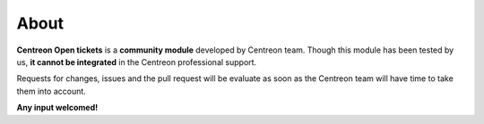 About
#####

**Centreon Open tickets** is a **community module** developed by Centreon team.
Though this module has been tested by us, **it cannot be integrated** in the 
Centreon professional support.

Requests for changes, issues and the pull request will be evaluate as soon as 
the Centreon team will have time to take them into account.

**Any input welcomed!**
